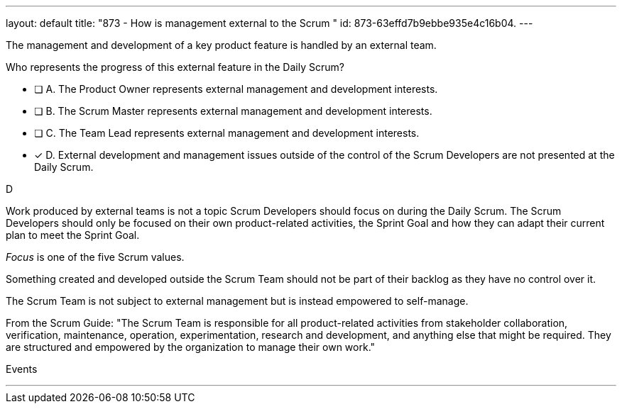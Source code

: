 ---
layout: default 
title: "873 - How is management external to the Scrum "
id: 873-63effd7b9ebbe935e4c16b04.
---


[#question]


****

[#query]
--
The management and development of a key product feature is handled by an external team. 

Who represents the progress of this external feature in the Daily Scrum?
--

[#list]
--
* [ ] A. The Product Owner represents external management and development interests.
* [ ] B. The Scrum Master represents external management and development interests.
* [ ] C. The Team Lead represents external management and development interests.
* [*] D. External development and management issues outside of the control of the Scrum Developers are not presented at the Daily Scrum.

--
****

[#answer]
D

[#explanation]
--
Work produced by external teams is not a topic Scrum Developers should focus on during the Daily Scrum. The Scrum Developers should only be focused on their own product-related activities, the Sprint Goal and how they can adapt their current plan to meet the Sprint Goal.

_Focus_ is one of the five Scrum values.

Something created and developed outside the Scrum Team should not be part of their backlog as they have no control over it. 

The Scrum Team is not subject to external management but is instead empowered to self-manage.

From the Scrum Guide: "The Scrum Team is responsible for all product-related activities from stakeholder collaboration, verification, maintenance, operation, experimentation, research and development, and anything else that might be required. They are structured and empowered by the organization to manage their own work."
--

[#ka]
Events

'''
